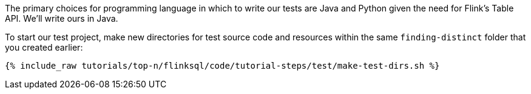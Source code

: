 The primary choices for programming language in which to write our tests are Java and Python given the need for Flink's Table API. We'll write ours in Java.

To start our test project, make new directories for test source code and resources within the same `finding-distinct` folder that you created earlier:

+++++
<pre class="snippet"><code class="shell">{% include_raw tutorials/top-n/flinksql/code/tutorial-steps/test/make-test-dirs.sh %}</code></pre>
+++++
